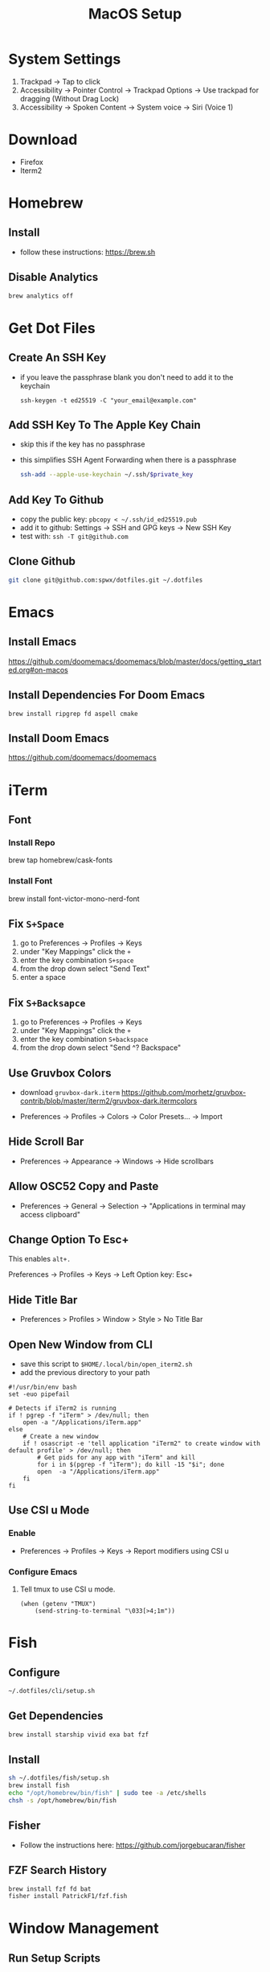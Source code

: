 #+TITLE:  MacOS Setup
#+OPTIONS: num:nil toc:nil
#+HTML_HEAD: <link rel="stylesheet" type="text/css" href="css/style.css" />

* System Settings
1. Trackpad -> Tap to click
2. Accessibility -> Pointer Control -> Trackpad Options -> Use trackpad for
   dragging (Without Drag Lock)
3. Accessibility -> Spoken Content -> System voice -> Siri (Voice 1)

* Download
- Firefox
- Iterm2

* Homebrew
** Install
- follow these instructions: https://brew.sh

** Disable Analytics
#+begin_src sh
brew analytics off
#+end_src

* Get Dot Files
** Create An SSH Key
- if you leave the passphrase blank you don't need to add it to the keychain

 #+begin_src
 ssh-keygen -t ed25519 -C "your_email@example.com"
 #+end_src

** Add SSH Key To The Apple Key Chain
- skip this if the key has no passphrase
- this simplifies SSH Agent Forwarding when there is a passphrase

  #+begin_src bash
ssh-add --apple-use-keychain ~/.ssh/$private_key
  #+end_src

** Add Key To Github
- copy the public key: =pbcopy < ~/.ssh/id_ed25519.pub=
- add it to github: Settings -> SSH and GPG keys -> New SSH Key
- test with: =ssh -T git@github.com=

** Clone Github
#+begin_src bash
git clone git@github.com:spwx/dotfiles.git ~/.dotfiles
#+end_src

* Emacs
** Install Emacs
https://github.com/doomemacs/doomemacs/blob/master/docs/getting_started.org#on-macos

** Install Dependencies For Doom Emacs
#+begin_src shell
brew install ripgrep fd aspell cmake
#+end_src

** Install Doom Emacs
https://github.com/doomemacs/doomemacs

* iTerm
** Font
*** Install Repo
brew tap homebrew/cask-fonts
*** Install Font
brew install font-victor-mono-nerd-font
** Fix =S+Space=
1. go to Preferences -> Profiles -> Keys
2. under "Key Mappings" click the =+=
3. enter the key combination =S+space=
4. from the drop down select "Send Text"
5. enter a space

** Fix =S+Backsapce=
1. go to Preferences -> Profiles -> Keys
2. under "Key Mappings" click the =+=
3. enter the key combination =S+backspace=
4. from the drop down select "Send ^? Backspace"

** Use Gruvbox Colors
- download =gruvbox-dark.iterm=
  https://github.com/morhetz/gruvbox-contrib/blob/master/iterm2/gruvbox-dark.itermcolors

- Preferences -> Profiles -> Colors -> Color Presets... -> Import

** Hide Scroll Bar
- Preferences -> Appearance -> Windows -> Hide scrollbars

** Allow OSC52 Copy and Paste
- Preferences -> General -> Selection ->
  "Applications in terminal may access clipboard"
** Change Option To Esc+
This enables =alt+.=

Preferences -> Profiles -> Keys -> Left Option key: Esc+

** Hide Title Bar
- Preferences > Profiles > Window > Style > No Title Bar

** Open New Window from CLI
- save this script to =$HOME/.local/bin/open_iterm2.sh=
- add the previous directory to your path

#+begin_src shell
#!/usr/bin/env bash
set -euo pipefail

# Detects if iTerm2 is running
if ! pgrep -f "iTerm" > /dev/null; then
    open -a "/Applications/iTerm.app"
else
    # Create a new window
    if ! osascript -e 'tell application "iTerm2" to create window with default profile' > /dev/null; then
        # Get pids for any app with "iTerm" and kill
        for i in $(pgrep -f "iTerm"); do kill -15 "$i"; done
        open  -a "/Applications/iTerm.app"
    fi
fi
#+end_src

** Use CSI u Mode
*** Enable
- Preferences -> Profiles -> Keys -> Report modifiers using CSI u

*** Configure Emacs
1. Tell tmux to use CSI u mode.
   #+begin_src elisp
(when (getenv "TMUX")
    (send-string-to-terminal "\033[>4;1m"))
   #+end_src

* Fish
** Configure
#+begin_src bash
~/.dotfiles/cli/setup.sh
#+end_src

** Get Dependencies
#+begin_src bash
brew install starship vivid exa bat fzf
#+end_src

** Install
#+begin_src bash
sh ~/.dotfiles/fish/setup.sh
brew install fish
echo "/opt/homebrew/bin/fish" | sudo tee -a /etc/shells
chsh -s /opt/homebrew/bin/fish
#+end_src

** Fisher
- Follow the instructions here: https://github.com/jorgebucaran/fisher

** FZF Search History
#+BEGIN_SRC sh
brew install fzf fd bat
fisher install PatrickF1/fzf.fish
#+END_SRC

* Window Management
** Run Setup Scripts
#+begin_src bash
sh ~/.dotfiles/macos/setup.sh
#+end_src

** Install Yabai & SKHD
#+begin_src bash
brew install koekeishiya/formulae/skhd
brew install koekeishiya/formulae/yabai
#+end_src

** Start And Grant Permissions
#+begin_src bash
yabai --start-server
skhd --start-server
#+end_src

** Simple-Bar
*** Install Ubersicht
#+begin_src shell
brew install --cask ubersicht
#+end_src
*** Install Simple-Bar
https://github.com/Jean-Tinland/simple-bar

#+begin_src bash
git clone https://github.com/Jean-Tinland/simple-bar $HOME/Library/Application\ Support/Übersicht/widgets/simple-bar
#+end_src

_Change location of yabai in the settings_
** Workspaces
- =ctrl-uparrow= and add 10 spaces
- System Settings -> Keyboard -> Keyboard Shortcuts -> Mission Control ->
  Mission Control
* Firefox
Move Tab and URL bars to the bottom:
https://github.com/Arty2/userstyles/blob/master/tabs_to_bottom.userchrome.css

* Rust
** Install ~Rustup~ And Rust
- https://rustup.rs

** Install Rust Analyzer
- run with ~rusutp run rust-analyzer~
- find the binary with ~rusutp which rust-analyzer~

#+begin_src bash
rustup component add rust-analyzer
#+end_src

* Parallels
- Release Input shortcut can be changed in OS X System Preferences > Keyboard >
  Keyboard Shortcuts > Application Shortcuts. Click + (plus), select Parallels
  Desktop application, Menu title is "Release Input" (without quotes).

* Cross Compilation Tools
https://github.com/messense/homebrew-macos-cross-toolchains


